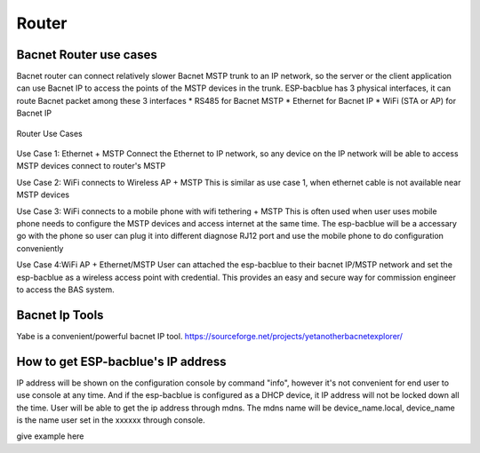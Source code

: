 Router
=======================================

Bacnet Router use cases
-----------------------

Bacnet router can connect relatively slower Bacnet MSTP trunk to an IP network, so the server or the client application can use Bacnet IP to access the points of the MSTP devices in the trunk. ESP-bacblue has 3 physical interfaces, it can route Bacnet packet among these 3 interfaces
* RS485 for Bacnet MSTP
* Ethernet for Bacnet IP
* WiFi (STA or AP) for Bacnet IP

.. figure:: ../_image/router.png
    :align: center
    :alt: Router Use Cases
    :figclass: align-center

    Router Use Cases


Use Case 1: Ethernet + MSTP
Connect the Ethernet to IP network, so any device on the IP network will be able to access MSTP devices connect to router's MSTP

Use Case 2: WiFi connects to Wireless AP + MSTP
This is similar as use case 1, when ethernet cable is not available near MSTP devices

Use Case 3: WiFi connects to a mobile phone with wifi tethering + MSTP
This is often used when user uses mobile phone needs to configure the MSTP devices and access internet at the same time. The esp-bacblue will be a accessary go with the phone so user can plug it into different diagnose RJ12 port and use the mobile phone to do configuration conveniently

Use Case 4:WiFi AP + Ethernet/MSTP
User can attached the esp-bacblue to their bacnet IP/MSTP network and set the esp-bacblue as a wireless access point with credential. This provides an easy and secure way for commission engineer to access the BAS system.


Bacnet Ip Tools
---------------
Yabe is a convenient/powerful bacnet IP tool. https://sourceforge.net/projects/yetanotherbacnetexplorer/


How to get ESP-bacblue's IP address
-----------------------------------
IP address will be shown on the configuration console by command "info", however it's not convenient for end user to use console at any time. And if the esp-bacblue is configured as a DHCP device, it IP address will not be locked down all the time. User will be able to get the ip address through mdns. The mdns name will be device_name.local, device_name is the name user set in the xxxxxx through console.

give example here
